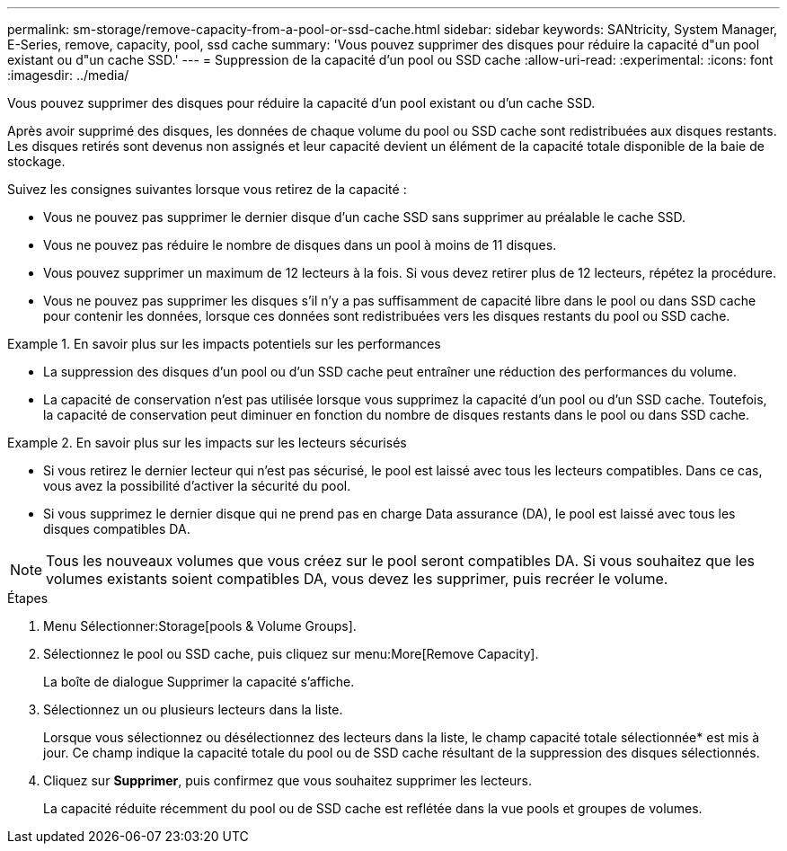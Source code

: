 ---
permalink: sm-storage/remove-capacity-from-a-pool-or-ssd-cache.html 
sidebar: sidebar 
keywords: SANtricity, System Manager, E-Series, remove, capacity, pool, ssd cache 
summary: 'Vous pouvez supprimer des disques pour réduire la capacité d"un pool existant ou d"un cache SSD.' 
---
= Suppression de la capacité d'un pool ou SSD cache
:allow-uri-read: 
:experimental: 
:icons: font
:imagesdir: ../media/


[role="lead"]
Vous pouvez supprimer des disques pour réduire la capacité d'un pool existant ou d'un cache SSD.

Après avoir supprimé des disques, les données de chaque volume du pool ou SSD cache sont redistribuées aux disques restants. Les disques retirés sont devenus non assignés et leur capacité devient un élément de la capacité totale disponible de la baie de stockage.

Suivez les consignes suivantes lorsque vous retirez de la capacité :

* Vous ne pouvez pas supprimer le dernier disque d'un cache SSD sans supprimer au préalable le cache SSD.
* Vous ne pouvez pas réduire le nombre de disques dans un pool à moins de 11 disques.
* Vous pouvez supprimer un maximum de 12 lecteurs à la fois. Si vous devez retirer plus de 12 lecteurs, répétez la procédure.
* Vous ne pouvez pas supprimer les disques s'il n'y a pas suffisamment de capacité libre dans le pool ou dans SSD cache pour contenir les données, lorsque ces données sont redistribuées vers les disques restants du pool ou SSD cache.


.En savoir plus sur les impacts potentiels sur les performances
====
* La suppression des disques d'un pool ou d'un SSD cache peut entraîner une réduction des performances du volume.
* La capacité de conservation n'est pas utilisée lorsque vous supprimez la capacité d'un pool ou d'un SSD cache. Toutefois, la capacité de conservation peut diminuer en fonction du nombre de disques restants dans le pool ou dans SSD cache.


====
.En savoir plus sur les impacts sur les lecteurs sécurisés
====
* Si vous retirez le dernier lecteur qui n'est pas sécurisé, le pool est laissé avec tous les lecteurs compatibles. Dans ce cas, vous avez la possibilité d'activer la sécurité du pool.
* Si vous supprimez le dernier disque qui ne prend pas en charge Data assurance (DA), le pool est laissé avec tous les disques compatibles DA.



NOTE: Tous les nouveaux volumes que vous créez sur le pool seront compatibles DA. Si vous souhaitez que les volumes existants soient compatibles DA, vous devez les supprimer, puis recréer le volume.

====
.Étapes
. Menu Sélectionner:Storage[pools & Volume Groups].
. Sélectionnez le pool ou SSD cache, puis cliquez sur menu:More[Remove Capacity].
+
La boîte de dialogue Supprimer la capacité s'affiche.

. Sélectionnez un ou plusieurs lecteurs dans la liste.
+
Lorsque vous sélectionnez ou désélectionnez des lecteurs dans la liste, le champ capacité totale sélectionnée* est mis à jour. Ce champ indique la capacité totale du pool ou de SSD cache résultant de la suppression des disques sélectionnés.

. Cliquez sur *Supprimer*, puis confirmez que vous souhaitez supprimer les lecteurs.
+
La capacité réduite récemment du pool ou de SSD cache est reflétée dans la vue pools et groupes de volumes.


